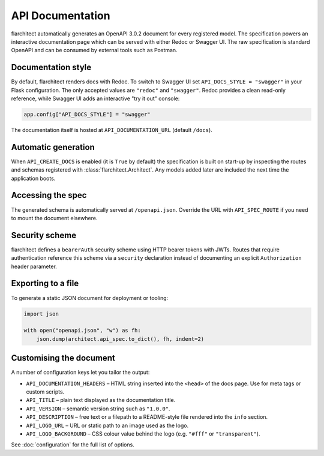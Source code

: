 API Documentation
=========================================

flarchitect automatically generates an OpenAPI 3.0.2 document for every
registered model. The specification powers an interactive documentation page
which can be served with either Redoc or Swagger UI. The raw specification is
standard OpenAPI and can be consumed by external tools such as Postman.

Documentation style
-------------------

By default, flarchitect renders docs with Redoc. To switch to Swagger UI set
``API_DOCS_STYLE = "swagger"`` in your Flask configuration. The only accepted
values are ``"redoc"`` and ``"swagger"``. Redoc provides a clean read-only
reference, while Swagger UI adds an interactive "try it out" console:

.. code-block:: python

    app.config["API_DOCS_STYLE"] = "swagger"

The documentation itself is hosted at ``API_DOCUMENTATION_URL`` (default
``/docs``).

Automatic generation
--------------------

When ``API_CREATE_DOCS`` is enabled (it is ``True`` by default) the
specification is built on start-up by inspecting the routes and schemas
registered with :class:`flarchitect.Architect`.  Any models
added later are included the next time the application boots.

Accessing the spec
------------------

The generated schema is automatically served at ``/openapi.json``. Override
the URL with ``API_SPEC_ROUTE`` if you need to mount the document elsewhere.

Security scheme
---------------

flarchitect defines a ``bearerAuth`` security scheme using HTTP bearer tokens
with JWTs. Routes that require authentication reference this scheme via a
``security`` declaration instead of documenting an explicit ``Authorization``
header parameter.

Exporting to a file
-------------------

To generate a static JSON document for deployment or tooling:

.. code-block:: python

    import json

    with open("openapi.json", "w") as fh:
        json.dump(architect.api_spec.to_dict(), fh, indent=2)

Customising the document
------------------------

A number of configuration keys let you tailor the output:

* ``API_DOCUMENTATION_HEADERS`` – HTML string inserted into the ``<head>`` of
  the docs page. Use for meta tags or custom scripts.
* ``API_TITLE`` – plain text displayed as the documentation title.
* ``API_VERSION`` – semantic version string such as ``"1.0.0"``.
* ``API_DESCRIPTION`` – free text or a filepath to a README-style file rendered
  into the ``info`` section.
* ``API_LOGO_URL`` – URL or static path to an image used as the logo.
* ``API_LOGO_BACKGROUND`` – CSS colour value behind the logo (e.g.
  ``"#fff"`` or ``"transparent"``).

See :doc:`configuration` for the full list of options.

